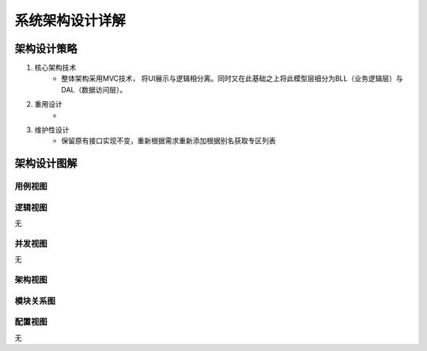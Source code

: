 系统架构设计详解
#########################

架构设计策略
*********************
#. 核心架构技术
	* 整体架构采用MVC技术， 将UI展示与逻辑相分离。同时又在此基础之上将此模型层细分为BLL（业务逻辑层）与DAL（数据访问层）。
#. 重用设计
	* 
#. 维护性设计
	* 保留原有接口实现不变，重新根据需求重新添加根据别名获取专区列表

架构设计图解
*******************

用例视图
================== 

.. image:: images/UseCase.png

逻辑视图
==================

无

并发视图
==================

无


架构视图
================== 

.. image:: images/System_arc.png


模块关系图
==================

.. image:: images/Module.png

配置视图
==================

无
